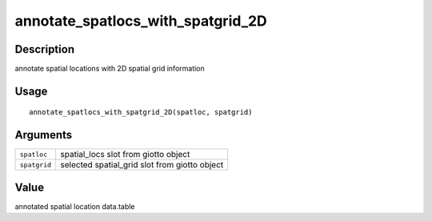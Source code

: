 annotate_spatlocs_with_spatgrid_2D
----------------------------------

Description
~~~~~~~~~~~

annotate spatial locations with 2D spatial grid information

Usage
~~~~~

::

   annotate_spatlocs_with_spatgrid_2D(spatloc, spatgrid)

Arguments
~~~~~~~~~

+-----------------------------------+-----------------------------------+
| ``spatloc``                       | spatial_locs slot from giotto     |
|                                   | object                            |
+-----------------------------------+-----------------------------------+
| ``spatgrid``                      | selected spatial_grid slot from   |
|                                   | giotto object                     |
+-----------------------------------+-----------------------------------+

Value
~~~~~

annotated spatial location data.table
